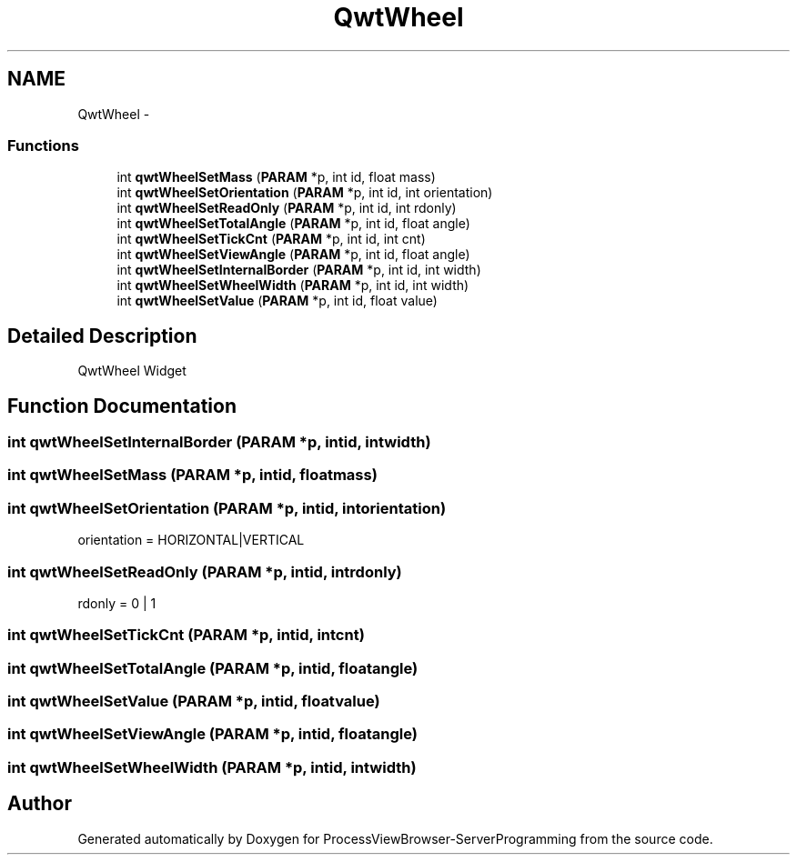 .TH "QwtWheel" 3 "Tue Nov 22 2016" "ProcessViewBrowser-ServerProgramming" \" -*- nroff -*-
.ad l
.nh
.SH NAME
QwtWheel \- 
.SS "Functions"

.in +1c
.ti -1c
.RI "int \fBqwtWheelSetMass\fP (\fBPARAM\fP *p, int id, float mass)"
.br
.ti -1c
.RI "int \fBqwtWheelSetOrientation\fP (\fBPARAM\fP *p, int id, int orientation)"
.br
.ti -1c
.RI "int \fBqwtWheelSetReadOnly\fP (\fBPARAM\fP *p, int id, int rdonly)"
.br
.ti -1c
.RI "int \fBqwtWheelSetTotalAngle\fP (\fBPARAM\fP *p, int id, float angle)"
.br
.ti -1c
.RI "int \fBqwtWheelSetTickCnt\fP (\fBPARAM\fP *p, int id, int cnt)"
.br
.ti -1c
.RI "int \fBqwtWheelSetViewAngle\fP (\fBPARAM\fP *p, int id, float angle)"
.br
.ti -1c
.RI "int \fBqwtWheelSetInternalBorder\fP (\fBPARAM\fP *p, int id, int width)"
.br
.ti -1c
.RI "int \fBqwtWheelSetWheelWidth\fP (\fBPARAM\fP *p, int id, int width)"
.br
.ti -1c
.RI "int \fBqwtWheelSetValue\fP (\fBPARAM\fP *p, int id, float value)"
.br
.in -1c
.SH "Detailed Description"
.PP 
QwtWheel Widget 
.SH "Function Documentation"
.PP 
.SS "int qwtWheelSetInternalBorder (\fBPARAM\fP *p, intid, intwidth)"

.PP
.nf

.fi
.PP
 
.SS "int qwtWheelSetMass (\fBPARAM\fP *p, intid, floatmass)"

.PP
.nf

.fi
.PP
 
.SS "int qwtWheelSetOrientation (\fBPARAM\fP *p, intid, intorientation)"

.PP
.nf

orientation = HORIZONTAL|VERTICAL
.fi
.PP
 
.SS "int qwtWheelSetReadOnly (\fBPARAM\fP *p, intid, intrdonly)"

.PP
.nf

rdonly = 0 | 1
.fi
.PP
 
.SS "int qwtWheelSetTickCnt (\fBPARAM\fP *p, intid, intcnt)"

.PP
.nf

.fi
.PP
 
.SS "int qwtWheelSetTotalAngle (\fBPARAM\fP *p, intid, floatangle)"

.PP
.nf

.fi
.PP
 
.SS "int qwtWheelSetValue (\fBPARAM\fP *p, intid, floatvalue)"

.PP
.nf

.fi
.PP
 
.SS "int qwtWheelSetViewAngle (\fBPARAM\fP *p, intid, floatangle)"

.PP
.nf

.fi
.PP
 
.SS "int qwtWheelSetWheelWidth (\fBPARAM\fP *p, intid, intwidth)"

.PP
.nf

.fi
.PP
 
.SH "Author"
.PP 
Generated automatically by Doxygen for ProcessViewBrowser-ServerProgramming from the source code\&.
